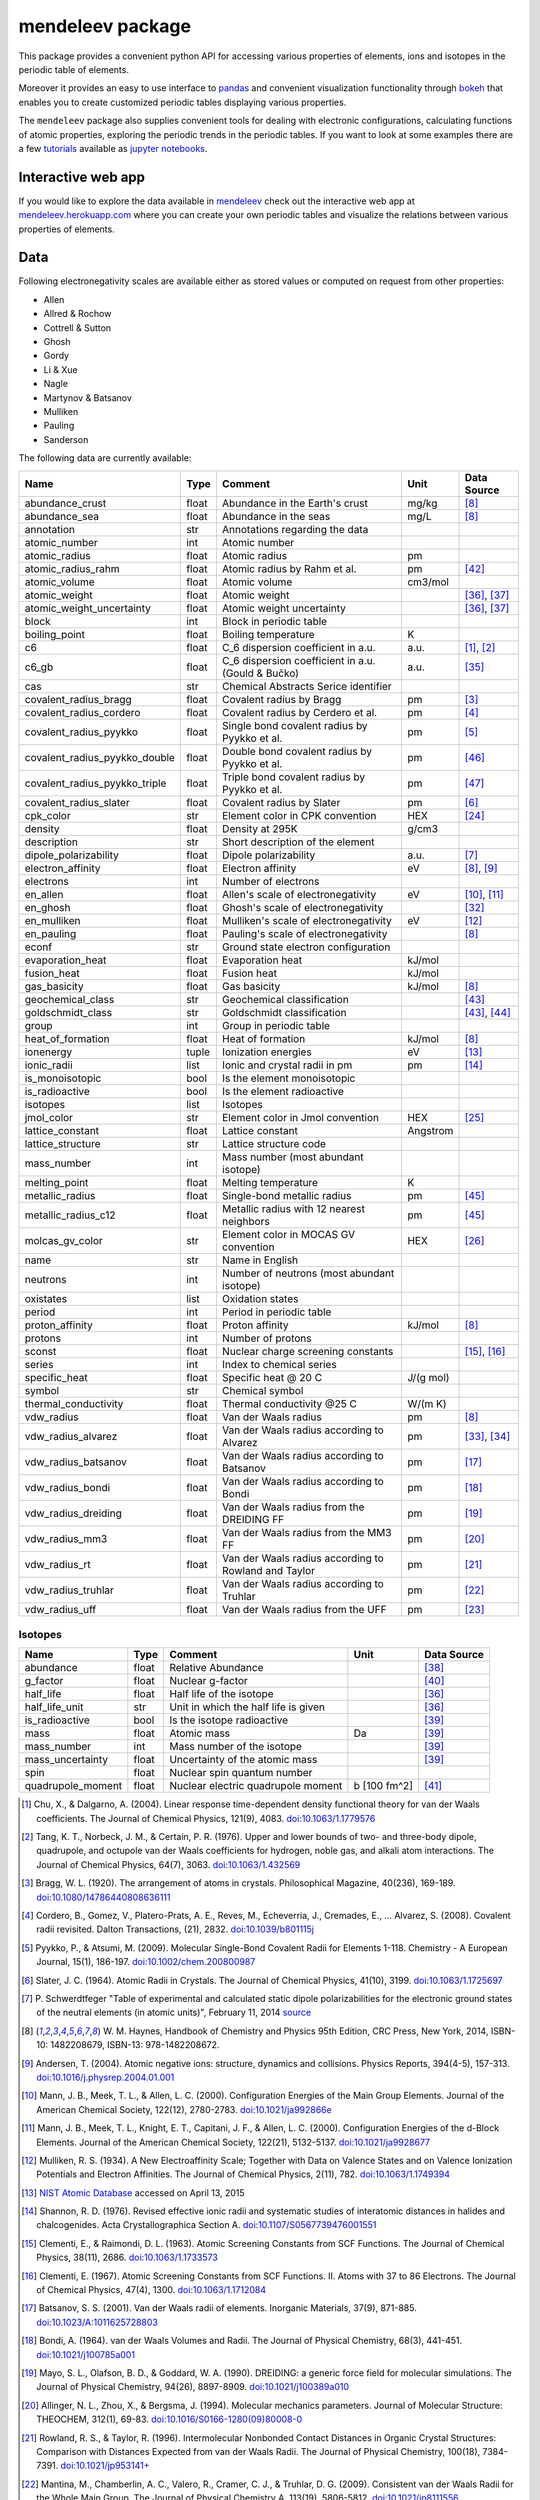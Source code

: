 #################
mendeleev package
#################

.. image:: https://readthedocs.org/projects/mendeleev/badge/
   :target: https://mendeleev.readthedocs.org
   :alt: Documentation Status

This package provides a convenient python API for accessing various properties
of elements, ions and isotopes in the periodic table of elements.

Moreover it provides an easy to use interface to `pandas <http://pandas.pydata.org/>`_
and convenient visualization functionality through `bokeh <http://bokeh.pydata.org/en/latest/>`_
that enables you to create customized periodic tables displaying various properties.

.. image:: docs/source/img/mendeleev_periodic_series.png
    :width: 800px
    :align: center
    :alt: alternate text


The ``mendeleev`` package also supplies convenient tools for dealing with electronic configurations, calculating
functions of atomic properties, exploring the periodic trends in the periodic tables. If you want
to look at some examples there are a few `tutorials <http://mendeleev.readthedocs.io/en/stable/tutorials.html>`_
available as `jupyter notebooks <http://jupyter.org/>`_.

*******************
Interactive web app
*******************

If you would like to explore the data available in `mendeleev <http://mendeleev.readthedocs.org/en/latest/>`_
check out the interactive web app at `mendeleev.herokuapp.com <http://mendeleev.herokuapp.com/>`_
where you can create your own periodic tables and visualize the relations between various properties
of elements.


****
Data
****

Following electronegativity scales are available either as stored values or
computed on request from other properties:

* Allen
* Allred & Rochow
* Cottrell & Sutton
* Ghosh
* Gordy
* Li & Xue
* Nagle
* Martynov & Batsanov
* Mulliken
* Pauling
* Sanderson


The following data are currently available:

+-------------------------------+-------+------------------------------------------------------+----------+-------------+
| Name                          | Type  | Comment                                              | Unit     | Data Source |
+===============================+=======+======================================================+==========+=============+
| abundance_crust               | float | Abundance in the Earth's crust                       | mg/kg    | [8]_        |
+-------------------------------+-------+------------------------------------------------------+----------+-------------+
| abundance_sea                 | float | Abundance in the seas                                | mg/L     | [8]_        |
+-------------------------------+-------+------------------------------------------------------+----------+-------------+
| annotation                    | str   | Annotations regarding the data                       |          |             |
+-------------------------------+-------+------------------------------------------------------+----------+-------------+
| atomic_number                 | int   | Atomic number                                        |          |             |
+-------------------------------+-------+------------------------------------------------------+----------+-------------+
| atomic_radius                 | float | Atomic radius                                        | pm       |             |
+-------------------------------+-------+------------------------------------------------------+----------+-------------+
| atomic_radius_rahm            | float | Atomic radius by Rahm et al.                         | pm       | [42]_       |
+-------------------------------+-------+------------------------------------------------------+----------+-------------+
| atomic_volume                 | float | Atomic volume                                        | cm3/mol  |             |
+-------------------------------+-------+------------------------------------------------------+----------+-------------+
| atomic_weight                 | float | Atomic weight                                        |          | [36]_, [37]_|
+-------------------------------+-------+------------------------------------------------------+----------+-------------+
| atomic_weight_uncertainty     | float | Atomic weight uncertainty                            |          | [36]_, [37]_|
+-------------------------------+-------+------------------------------------------------------+----------+-------------+
| block                         | int   | Block in periodic table                              |          |             |
+-------------------------------+-------+------------------------------------------------------+----------+-------------+
| boiling_point                 | float | Boiling temperature                                  | K        |             |
+-------------------------------+-------+------------------------------------------------------+----------+-------------+
| c6                            | float | C_6 dispersion coefficient in a.u.                   | a.u.     | [1]_, [2]_  |
+-------------------------------+-------+------------------------------------------------------+----------+-------------+
| c6_gb                         | float | C_6 dispersion coefficient in a.u. (Gould & Bučko)   | a.u.     | [35]_       |
+-------------------------------+-------+------------------------------------------------------+----------+-------------+
| cas                           | str   | Chemical Abstracts Serice identifier                 |          |             |
+-------------------------------+-------+------------------------------------------------------+----------+-------------+
| covalent_radius_bragg         | float | Covalent radius by Bragg                             | pm       | [3]_        |
+-------------------------------+-------+------------------------------------------------------+----------+-------------+
| covalent_radius_cordero       | float | Covalent radius by Cerdero et al.                    | pm       | [4]_        |
+-------------------------------+-------+------------------------------------------------------+----------+-------------+
| covalent_radius_pyykko        | float | Single bond covalent radius by Pyykko et al.         | pm       | [5]_        |
+-------------------------------+-------+------------------------------------------------------+----------+-------------+
| covalent_radius_pyykko_double | float | Double bond covalent radius by Pyykko et al.         | pm       | [46]_       |
+-------------------------------+-------+------------------------------------------------------+----------+-------------+
| covalent_radius_pyykko_triple | float | Triple bond covalent radius by Pyykko et al.         | pm       | [47]_       |
+-------------------------------+-------+------------------------------------------------------+----------+-------------+
| covalent_radius_slater        | float | Covalent radius by Slater                            | pm       | [6]_        |
+-------------------------------+-------+------------------------------------------------------+----------+-------------+
| cpk_color                     | str   | Element color in CPK convention                      | HEX      | [24]_       |
+-------------------------------+-------+------------------------------------------------------+----------+-------------+
| density                       | float | Density at 295K                                      | g/cm3    |             |
+-------------------------------+-------+------------------------------------------------------+----------+-------------+
| description                   | str   | Short description of the element                     |          |             |
+-------------------------------+-------+------------------------------------------------------+----------+-------------+
| dipole_polarizability         | float | Dipole polarizability                                | a.u.     | [7]_        |
+-------------------------------+-------+------------------------------------------------------+----------+-------------+
| electron_affinity             | float | Electron affinity                                    | eV       | [8]_, [9]_  |
+-------------------------------+-------+------------------------------------------------------+----------+-------------+
| electrons                     | int   | Number of electrons                                  |          |             |
+-------------------------------+-------+------------------------------------------------------+----------+-------------+
| en_allen                      | float | Allen's scale of electronegativity                   | eV       | [10]_, [11]_|
+-------------------------------+-------+------------------------------------------------------+----------+-------------+
| en_ghosh                      | float | Ghosh's scale of electronegativity                   |          | [32]_       |
+-------------------------------+-------+------------------------------------------------------+----------+-------------+
| en_mulliken                   | float | Mulliken's scale of electronegativity                | eV       | [12]_       |
+-------------------------------+-------+------------------------------------------------------+----------+-------------+
| en_pauling                    | float | Pauling's scale of electronegativity                 |          | [8]_        |
+-------------------------------+-------+------------------------------------------------------+----------+-------------+
| econf                         | str   | Ground state electron configuration                  |          |             |
+-------------------------------+-------+------------------------------------------------------+----------+-------------+
| evaporation_heat              | float | Evaporation heat                                     | kJ/mol   |             |
+-------------------------------+-------+------------------------------------------------------+----------+-------------+
| fusion_heat                   | float | Fusion heat                                          | kJ/mol   |             |
+-------------------------------+-------+------------------------------------------------------+----------+-------------+
| gas_basicity                  | float | Gas basicity                                         | kJ/mol   | [8]_        |
+-------------------------------+-------+------------------------------------------------------+----------+-------------+
| geochemical_class             | str   | Geochemical classification                           |          | [43]_       |
+-------------------------------+-------+------------------------------------------------------+----------+-------------+
| goldschmidt_class             | str   | Goldschmidt classification                           |          | [43]_, [44]_|
+-------------------------------+-------+------------------------------------------------------+----------+-------------+
| group                         | int   | Group in periodic table                              |          |             |
+-------------------------------+-------+------------------------------------------------------+----------+-------------+
| heat_of_formation             | float | Heat of formation                                    | kJ/mol   | [8]_        |
+-------------------------------+-------+------------------------------------------------------+----------+-------------+
| ionenergy                     | tuple | Ionization energies                                  | eV       | [13]_       |
+-------------------------------+-------+------------------------------------------------------+----------+-------------+
| ionic_radii                   | list  | Ionic and crystal radii in pm                        | pm       | [14]_       |
+-------------------------------+-------+------------------------------------------------------+----------+-------------+
| is_monoisotopic               | bool  | Is the element monoisotopic                          |          |             |
+-------------------------------+-------+------------------------------------------------------+----------+-------------+
| is_radioactive                | bool  | Is the element radioactive                           |          |             |
+-------------------------------+-------+------------------------------------------------------+----------+-------------+
| isotopes                      | list  | Isotopes                                             |          |             |
+-------------------------------+-------+------------------------------------------------------+----------+-------------+
| jmol_color                    | str   | Element color in Jmol convention                     | HEX      | [25]_       |
+-------------------------------+-------+------------------------------------------------------+----------+-------------+
| lattice_constant              | float | Lattice constant                                     | Angstrom |             |
+-------------------------------+-------+------------------------------------------------------+----------+-------------+
| lattice_structure             | str   | Lattice structure code                               |          |             |
+-------------------------------+-------+------------------------------------------------------+----------+-------------+
| mass_number                   | int   | Mass number (most abundant isotope)                  |          |             |
+-------------------------------+-------+------------------------------------------------------+----------+-------------+
| melting_point                 | float | Melting temperature                                  | K        |             |
+-------------------------------+-------+------------------------------------------------------+----------+-------------+
| metallic_radius               | float | Single-bond metallic radius                          | pm       | [45]_       |
+-------------------------------+-------+------------------------------------------------------+----------+-------------+
| metallic_radius_c12           | float | Metallic radius with 12 nearest neighbors            | pm       | [45]_       |
+-------------------------------+-------+------------------------------------------------------+----------+-------------+
| molcas_gv_color               | str   | Element color in MOCAS GV convention                 | HEX      | [26]_       |
+-------------------------------+-------+------------------------------------------------------+----------+-------------+
| name                          | str   | Name in English                                      |          |             |
+-------------------------------+-------+------------------------------------------------------+----------+-------------+
| neutrons                      | int   | Number of neutrons (most abundant isotope)           |          |             |
+-------------------------------+-------+------------------------------------------------------+----------+-------------+
| oxistates                     | list  | Oxidation states                                     |          |             |
+-------------------------------+-------+------------------------------------------------------+----------+-------------+
| period                        | int   | Period in periodic table                             |          |             |
+-------------------------------+-------+------------------------------------------------------+----------+-------------+
| proton_affinity               | float | Proton affinity                                      | kJ/mol   | [8]_        |
+-------------------------------+-------+------------------------------------------------------+----------+-------------+
| protons                       | int   | Number of protons                                    |          |             |
+-------------------------------+-------+------------------------------------------------------+----------+-------------+
| sconst                        | float | Nuclear charge screening constants                   |          | [15]_, [16]_|
+-------------------------------+-------+------------------------------------------------------+----------+-------------+
| series                        | int   | Index to chemical series                             |          |             |
+-------------------------------+-------+------------------------------------------------------+----------+-------------+
| specific_heat                 | float | Specific heat @ 20 C                                 | J/(g mol)|             |
+-------------------------------+-------+------------------------------------------------------+----------+-------------+
| symbol                        | str   | Chemical symbol                                      |          |             |
+-------------------------------+-------+------------------------------------------------------+----------+-------------+
| thermal_conductivity          | float | Thermal conductivity @25 C                           | W/(m K)  |             |
+-------------------------------+-------+------------------------------------------------------+----------+-------------+
| vdw_radius                    | float | Van der Waals radius                                 | pm       | [8]_        |
+-------------------------------+-------+------------------------------------------------------+----------+-------------+
| vdw_radius_alvarez            | float | Van der Waals radius according to Alvarez            | pm       | [33]_, [34]_|
+-------------------------------+-------+------------------------------------------------------+----------+-------------+
| vdw_radius_batsanov           | float | Van der Waals radius according to Batsanov           | pm       | [17]_       |
+-------------------------------+-------+------------------------------------------------------+----------+-------------+
| vdw_radius_bondi              | float | Van der Waals radius according to Bondi              | pm       | [18]_       |
+-------------------------------+-------+------------------------------------------------------+----------+-------------+
| vdw_radius_dreiding           | float | Van der Waals radius from the DREIDING FF            | pm       | [19]_       |
+-------------------------------+-------+------------------------------------------------------+----------+-------------+
| vdw_radius_mm3                | float | Van der Waals radius from the MM3 FF                 | pm       | [20]_       |
+-------------------------------+-------+------------------------------------------------------+----------+-------------+
| vdw_radius_rt                 | float | Van der Waals radius according to Rowland and Taylor | pm       | [21]_       |
+-------------------------------+-------+------------------------------------------------------+----------+-------------+
| vdw_radius_truhlar            | float | Van der Waals radius according to Truhlar            | pm       | [22]_       |
+-------------------------------+-------+------------------------------------------------------+----------+-------------+
| vdw_radius_uff                | float | Van der Waals radius from the UFF                    | pm       | [23]_       |
+-------------------------------+-------+------------------------------------------------------+----------+-------------+



Isotopes
========

+---------------------------+-------+------------------------------------------------------+--------------+-------------+
| Name                      | Type  | Comment                                              | Unit         | Data Source |
+===========================+=======+======================================================+==============+=============+
| abundance                 | float | Relative Abundance                                   |              | [38]_       |
+---------------------------+-------+------------------------------------------------------+--------------+-------------+
| g_factor                  | float | Nuclear g-factor                                     |              | [40]_       |
+---------------------------+-------+------------------------------------------------------+--------------+-------------+
| half_life                 | float | Half life of the isotope                             |              | [36]_       |
+---------------------------+-------+------------------------------------------------------+--------------+-------------+
| half_life_unit            | str   | Unit in which the half life is given                 |              | [36]_       |
+---------------------------+-------+------------------------------------------------------+--------------+-------------+
| is_radioactive            | bool  | Is the isotope radioactive                           |              | [39]_       |
+---------------------------+-------+------------------------------------------------------+--------------+-------------+
| mass                      | float | Atomic mass                                          | Da           | [39]_       |
+---------------------------+-------+------------------------------------------------------+--------------+-------------+
| mass_number               | int   | Mass number of the isotope                           |              | [39]_       |
+---------------------------+-------+------------------------------------------------------+--------------+-------------+
| mass_uncertainty          | float | Uncertainty of the atomic mass                       |              | [39]_       |
+---------------------------+-------+------------------------------------------------------+--------------+-------------+
| spin                      | float | Nuclear spin quantum number                          |              |             |
+---------------------------+-------+------------------------------------------------------+--------------+-------------+
| quadrupole_moment         | float | Nuclear electric quadrupole moment                   | b [100 fm^2] | [41]_       |
+---------------------------+-------+------------------------------------------------------+--------------+-------------+


.. [1] Chu, X., & Dalgarno, A. (2004). Linear response time-dependent density
   functional theory for van der Waals coefficients. The Journal of Chemical
   Physics, 121(9), 4083. `doi:10.1063/1.1779576 <http://dx.doi.org/10.1063/1.1779576>`_
.. [2] Tang, K. T., Norbeck, J. M., & Certain, P. R. (1976). Upper and lower bounds of
   two- and three-body dipole, quadrupole, and octupole van der Waals coefficients
   for hydrogen, noble gas, and alkali atom interactions. The Journal of Chemical
   Physics, 64(7), 3063. `doi:10.1063/1.432569 <http://dx.doi.org/10.1063/1.432569>`_
.. [3] Bragg, W. L. (1920). The arrangement of atoms in crystals. Philosophical
   Magazine, 40(236), 169-189.
   `doi:10.1080/14786440808636111 <http://dx.doi.org/10.1080/14786440808636111>`_
.. [4] Cordero, B., Gomez, V., Platero-Prats, A. E., Reves, M., Echeverria, J.,
   Cremades, E., ... Alvarez, S. (2008). Covalent radii revisited. Dalton
   Transactions, (21), 2832. `doi:10.1039/b801115j <http://www.dx.doi.org/10.1039/b801115j>`_
.. [5] Pyykko, P., & Atsumi, M. (2009). Molecular Single-Bond Covalent Radii
   for Elements 1-118. Chemistry - A European Journal, 15(1), 186-197.
   `doi:10.1002/chem.200800987 <http://www.dx.doi.org/10.1002/chem.200800987>`_
.. [6] Slater, J. C. (1964). Atomic Radii in Crystals. The Journal of Chemical
   Physics, 41(10), 3199. `doi:10.1063/1.1725697 <http://dx.doi.org/10.1063/1.1725697>`_
.. [7] P. Schwerdtfeger "Table of experimental and calculated static dipole
   polarizabilities for the electronic ground states of the neutral elements
   (in atomic units)", February 11, 2014 `source <http://ctcp.massey.ac.nz/Tablepol2014.pdf>`_
.. [8] W. M. Haynes, Handbook of Chemistry and Physics 95th Edition, CRC Press,
   New York, 2014, ISBN-10: 1482208679, ISBN-13: 978-1482208672.
.. [9] Andersen, T. (2004). Atomic negative ions: structure, dynamics and collisions.
   Physics Reports, 394(4-5), 157-313.
   `doi:10.1016/j.physrep.2004.01.001 <http://www.dx.doi.org/10.1016/j.physrep.2004.01.001>`_
.. [10] Mann, J. B., Meek, T. L., & Allen, L. C. (2000). Configuration Energies of the
   Main Group Elements. Journal of the American Chemical Society, 122(12),
   2780-2783. `doi:10.1021/ja992866e <http://dx.doi.org/10.1021/ja992866e>`_
.. [11] Mann, J. B., Meek, T. L., Knight, E. T., Capitani, J. F., & Allen, L. C.
   (2000). Configuration Energies of the d-Block Elements. Journal of the American
   Chemical Society, 122(21), 5132-5137.
   `doi:10.1021/ja9928677 <http://dx.doi.org/10.1021/ja9928677>`_
.. [12] Mulliken, R. S. (1934). A New Electroaffinity Scale; Together with Data on
   Valence States and on Valence Ionization Potentials and Electron Affinities.
   The Journal of Chemical Physics, 2(11), 782.
   `doi:10.1063/1.1749394 <http://dx.doi.org/10.1063/1.1749394>`_
.. [13] `NIST Atomic Database <http://physics.nist.gov/cgi-bin/ASD/ie.pl>`_
   accessed on April 13, 2015
.. [14] Shannon, R. D. (1976). Revised effective ionic radii and systematic
   studies of interatomic distances in halides and chalcogenides.
   Acta Crystallographica Section A.
   `doi:10.1107/S0567739476001551 <http://www.dx.doi.org/10.1107/S0567739476001551>`_
.. [15] Clementi, E., & Raimondi, D. L. (1963). Atomic Screening Constants from
   SCF Functions. The Journal of Chemical Physics, 38(11), 2686.
   `doi:10.1063/1.1733573 <http://www.dx.doi.org/10.1063/1.1733573>`_
.. [16] Clementi, E. (1967). Atomic Screening Constants from SCF Functions. II.
   Atoms with 37 to 86 Electrons. The Journal of Chemical Physics, 47(4), 1300.
   `doi:10.1063/1.1712084 <http://www.dx.doi.org/10.1063/1.1712084>`_
.. [17] Batsanov, S. S. (2001). Van der Waals radii of elements. Inorganic Materials,
   37(9), 871-885.
   `doi:10.1023/A:1011625728803 <http://www.dx.doi.org/10.1023/A:1011625728803>`_
.. [18] Bondi, A. (1964). van der Waals Volumes and Radii. The Journal of Physical
   Chemistry, 68(3), 441-451.
   `doi:10.1021/j100785a001 <http://www.dx.doi.org/10.1021/j100785a001>`_
.. [19] Mayo, S. L., Olafson, B. D., & Goddard, W. A. (1990). DREIDING: a generic force
   field for molecular simulations. The Journal of Physical Chemistry, 94(26), 8897-8909.
   `doi:10.1021/j100389a010 <http://www.dx.doi.org/10.1021/j100389a010>`_
.. [20] Allinger, N. L., Zhou, X., & Bergsma, J. (1994). Molecular mechanics
   parameters. Journal of Molecular Structure: THEOCHEM, 312(1), 69-83.
   `doi:10.1016/S0166-1280(09)80008-0 <http://www.dx.doi.org/10.1016/S0166-1280(09)80008-0>`_
.. [21] Rowland, R. S., & Taylor, R. (1996). Intermolecular Nonbonded Contact Distances
   in Organic Crystal Structures: Comparison with Distances Expected from van der
   Waals Radii. The Journal of Physical Chemistry, 100(18), 7384-7391.
   `doi:10.1021/jp953141+ <http://www.dx.doi.org/10.1021/jp953141+>`_
.. [22] Mantina, M., Chamberlin, A. C., Valero, R., Cramer, C. J., & Truhlar, D. G.
   (2009). Consistent van der Waals Radii for the Whole Main Group. The Journal of
   Physical Chemistry A, 113(19), 5806-5812.
   `doi:10.1021/jp8111556 <http://dx.doi.org/10.1021/jp8111556>`_
.. [23] Rappe, A. K., Casewit, C. J., Colwell, K. S., Goddard, W. A., & Skiff, W. M.
   (1992). UFF, a full periodic table force field for molecular mechanics and
   molecular dynamics simulations. Journal of the American Chemical Society,
   114(25), 10024-10035.
   `doi:10.1021/ja00051a040 <http://www.dx.doi.org/10.1021/ja00051a040>`_
.. [24] `CPK colors <https://en.wikipedia.org/wiki/CPK_coloring>`_
.. [25] `Jmol colors <http://jmol.sourceforge.net/jscolors/#color_U>`_
.. [26] `MOLCAS GV colors <http://www.molcas.org/GV/>`_
.. [27] R. T. Sanderson, Chemical Bonds and Bond Energy, Academic Press, New York,
   1976, ISBN: 0-12-618060-1
.. [28] Allen, L. C., & Huheey, J. E. (1980). The definition of electronegativity and
  the chemistry of the noble gases. Journal of Inorganic and Nuclear Chemistry,
  42(10), 1523-1524. doi:10.1016/0022-1902(80)80132-1
.. [29] Luo, Z., Chen, X., Li, J., & Ning, C. (2016). Precision measurement of
   the electron affinity of niobium. Physical Review A, 93(2), 020501.
   `doi:10.1103/PhysRevA.93.020501 <http://dx.doi.org/10.1103/PhysRevA.93.020501>`_
.. [30] Chen, X., & Ning, C. (2016). Accurate electron affinity of Co and
   fine-structure splittings of Co$^-$ via slow-electron velocity-map imaging.
   Physical Review A, 93(5), 052508. doi:10.1103/PhysRevA.93.052508
.. [31] Chen, X., & Ning, C. (2016). Accurate electron affinity of Pb and
   isotope shifts of binding energies of Pb−. The Journal of Chemical Physics,
   145(8), 84303. `doi:10.1063/1.4961654 <http://doi.org/10.1063/1.4961654>`_
.. [32] Ghosh, D. C. (2005). A New Scale of Electronegativity Based on Absolute Radii of Atoms.
   Journal of Theoretical and Computational Chemistry, 4(1), 21–33.
   `doi:10.1142/S0219633605001556 <http://doi.org/10.1142/S0219633605001556>`_
.. [33] Alvarez, S. (2013). A cartography of the van der Waals territories.
   Dalton Transactions, 42(24), 8617.
   `doi:10.1039/c3dt50599e <http://doi.org/10.1039/c3dt50599e>`_
.. [34] Vogt, J., & Alvarez, S. (2014). van der Waals Radii of Noble Gases.
   Inorganic Chemistry, 53(17), 9260–9266.
   `doi:10.1021/ic501364h <http://doi.org/10.1021/ic501364h>`_
.. [35] Gould, T., & Bučko, T. (2016). C6 Coefficients and Dipole Polarizabilities
   for All Atoms and Many Ions in Rows 1-6 of the Periodic Table. Journal of
   Chemical Theory and Computation, 12(8), 3603–3613.
   `doi:10.1021/acs.jctc.6b00361 <http://doi.org/10.1021/acs.jctc.6b00361>`_
.. [36] Meija, J., Coplen, T. B., Berglund, M., Brand, W. A., De Bièvre, P.,
   Gröning, M., Holden, N., Irrgeher, J., Loss, R., Walczyk, T., Prohaska, T.
   (2016). Atomic weights of the elements 2013 (IUPAC Technical Report).
   Pure and Applied Chemistry, 88(3), 265–291.
   `doi:10.1515/pac-2015-0305 <http://doi.org/10.1515/pac-2015-0305>`_
.. [37] Standard Atomic Weights, IUPAC-CIAAW,
   `http://www.ciaaw.org/atomic-weights.htm <http://www.ciaaw.org/atomic-weights.htm>`_
   accessed Jan. 1st 2017.
.. [38] Isotopic Abundances, IUPAC-CIAAW,
   `http://ciaaw.org/isotopic-abundances.htm <http://ciaaw.org/isotopic-abundances.htm>`_
   accessed Jan. 7th 2017.
.. [39] Atomic Masses, IUPAC-CIAAW,
   `http://ciaaw.org/atomic-masses.htm <http://ciaaw.org/atomic-masses.htm>`_
   accessed Jan. 7th 2017.
.. [40] N.Stone, Table of Nuclear Magnetic Dipole and Electric Quadrupole Moments
   International Atomic Energy Agency, INDC(NDS)-0658, February 2014
   `https://www-nds.iaea.org/publications/indc/indc-nds-0658.pdf <https://www-nds.iaea.org/publications/indc/indc-nds-0658.pdf>`_
.. [41] N.Stone, Table of Nuclear Quadrupole Moments,
   International Atomic Energy Agency, INDC(NDS)-650, December 2013
   `https://www-nds.iaea.org/publications/indc/indc-nds-0650.pdf <https://www-nds.iaea.org/publications/indc/indc-nds-0650.pdf>`_   
.. [42] Rahm, M., Hoffmann, R., & Ashcroft, N. W. (2016). Atomic and Ionic Radii of Elements 1-96.
   Chemistry - A European Journal, 22(41), 14625–14632.
   `doi: 10.1002/chem.201602949 <http://doi.org/10.1002/chem.201602949>`_
.. [43] White, W. M. (2013). Geochemistry. Wiley.
   `URL: https://books.google.no/books?id=QPH1nY8WztkC <https://books.google.no/books?id=QPH1nY8WztkC>`_
.. [44] Wikipedia. (2017). Goldschmidt classification --- Wikipedia{,} The Free Encyclopedia.
   Retrieved April 30, 2017, from `https://en.wikipedia.org/w/index.php?title=Goldschmidt_classification&oldid=775842423 <https://en.wikipedia.org/w/index.php?title=Goldschmidt_classification&oldid=775842423>`_
.. [45] Kyle & Laby Tables of Physical & Chemical constants. (2017). 3.7.5 Atomic radii.
   Retrieved April 30, 2017 from `http://www.kayelaby.npl.co.uk/chemistry/3_7/3_7_5.html <http://www.kayelaby.npl.co.uk/chemistry/3_7/3_7_5.html>`_
.. [46] Pyykkö, P., & Atsumi, M. (2009). Molecular Double-Bond Covalent Radii for Elements Li-E112.
   Chemistry - A European Journal, 15(46), 12770–12779.
   `doi:10.1002/chem.200901472 <http://doi.org/10.1002/chem.200901472>`_
.. [47] Pyykkö, P., Riedel, S., & Patzschke, M. (2005). Triple-Bond Covalent Radii.
   Chemistry - A European Journal, 11(12), 3511–3520.
   `doi:10.1002/chem.200401299 <http://doi.org/10.1002/chem.200401299>`_


************
Installation
************

The package can be installed using `pip <https://pypi.python.org/pypi/pip>`_

.. code-block:: bash

   pip install mendeleev

You can also install the most recent version from the repository:

.. code-block:: bash

   pip install https://bitbucket.org/lukaszmentel/mendeleev/get/tip.tar.gz

If you use `conda <https://conda.io/docs/intro.html>`_ you can install 
the package from `my anaconda channel <https://anaconda.org/lmmentel/mendeleev>`_ by 

.. code-block:: bash

   conda install -c lmmentel mendeleev=0.3.3


*****
Usage
*****

The simple interface to the data is through the ``element`` method that returns
the ``Element`` objects::

   >>> from mendeleev import element

The ``element`` method accepts unique identifiers: atomic number, atomic
symbol or element's name in english. To retrieve the entries on Silicon by
symbol type

.. code-block:: python

   >>> si = element('Si')
   >>> si.name
   'Silicon'

Similarly to access the data by atomic number or element names type

.. code-block:: python

   >>> al = element(13)
   >>> al.name
   'Aluminium'
   >>> o = element('Oxygen')
   >>> o.atomic_number
   8

Lists of elements
=================

The ``element`` method also accepts list or tuple  of identifiers and then
returns a list of ``Element`` objects

.. code-block:: python

   >>> c, h, o = element(['C', 'Hydrogen', 8])
   >>> c.name, h.name, o.name
   ('Carbon', 'Hydrogen', 'Oxygen')

Composite Attributes
====================

Currently four of the attributes are more complex object than ``str``, ``int``
or ``float``, those are:

* ``oxistates``, returns a list of oxidation states
* ``ionenergies``, returns a dictionary of ionization energies
* ``isotopes``, returns a list of ``Isotope`` objects
* ``ionic_radii`` returns a list of ``IonicRadius`` objects

Oxidation states
----------------

For examples ``oxistates`` returns a list of oxidation states for
a given element

.. code-block:: python

   >>> fe = element('Fe')
   >>> fe.oxistates
   [6, 3, 2, 0, -2]

Ionization energies
-------------------

The ``ionenergies`` returns a dictionary with ionization energies as values and
degrees of ionization as keys.

.. code-block:: python

   >>> fe = element('Fe')
   >>> fe.ionenergies
   {1: 7.9024678,
    2: 16.1992,
    3: 30.651,
    4: 54.91,
    5: 75.0,
    6: 98.985,
    7: 125.0,
    8: 151.06,
    9: 233.6,
    10: 262.1,
    11: 290.9,
    12: 330.81,
    13: 361.0,
    14: 392.2,
    15: 456.2,
    16: 489.312,
    17: 1262.7,
    18: 1357.8,
    19: 1460.0,
    20: 1575.6,
    21: 1687.0,
    22: 1798.43,
    23: 1950.4,
    24: 2045.759,
    25: 8828.1875,
    26: 9277.681}

Isotopes
--------

The ``isotopes`` attribute returns a list of ``Isotope`` objects with the
following attributes per isotope

* ``atomic_number``
* ``mass``
* ``abundance``
* ``mass_number``

.. code-block:: python

   >>> fe = element('Fe')
   >>> for iso in fe.isotopes:
   ...     print(iso)
    26   55.93494  91.75%    56
    26   56.93540   2.12%    57
    26   57.93328   0.28%    58
    26   53.93961   5.85%    54

The columns represent the attributes ``atomic_number``, ``mass``,
``abundance`` and ``mass_number`` respectively.

Ionic radii
-----------

Another composite attribute is ``ionic_radii`` which returns a list of
``IonicRadius`` object with the following attributes

* ``atomic_number``, atomic number of the ion
* ``charge``, charge of the ion
* ``econf``, electronic configuration of the ion
* ``coordination``, coordination type of the ion
* ``spin``, spin state of the ion (*HS* or *LS*)
* ``crystal_radius``
* ``ionic_radius``
* ``origin``, source of the data
* ``most_reliable``, recommended value

.. code-block:: python

   >>> fe = element('Fe')
   >>> for ir in fe.ionic_radii:
   ...     print(ir)
   charge=   2, coordination=IV   , crystal_radius= 0.770, ionic_radius= 0.630
   charge=   2, coordination=IVSQ , crystal_radius= 0.780, ionic_radius= 0.640
   charge=   2, coordination=VI   , crystal_radius= 0.750, ionic_radius= 0.610
   charge=   2, coordination=VI   , crystal_radius= 0.920, ionic_radius= 0.780
   charge=   2, coordination=VIII , crystal_radius= 1.060, ionic_radius= 0.920
   charge=   3, coordination=IV   , crystal_radius= 0.630, ionic_radius= 0.490
   charge=   3, coordination=V    , crystal_radius= 0.720, ionic_radius= 0.580
   charge=   3, coordination=VI   , crystal_radius= 0.690, ionic_radius= 0.550
   charge=   3, coordination=VI   , crystal_radius= 0.785, ionic_radius= 0.645
   charge=   3, coordination=VIII , crystal_radius= 0.920, ionic_radius= 0.780
   charge=   4, coordination=VI   , crystal_radius= 0.725, ionic_radius= 0.585
   charge=   6, coordination=IV   , crystal_radius= 0.390, ionic_radius= 0.250

***********
CLI utility
***********

For those who work in the terminal there is a simple command line interface
(CLI) for printing the information about a given element. The script name is
`element.py` and it accepts either the symbol or name of the element as an
argument and prints the data about it. For example, to print the properties of
silicon type

.. code-block:: bash

   $ element.py Si
      _  _  _  _      _
    _(_)(_)(_)(_)_   (_)
   (_)          (_)_  _
   (_)_  _  _  _  (_)(_)
     (_)(_)(_)(_)_   (_)
    _           (_)  (_)
   (_)_  _  _  _(_)_ (_)
     (_)(_)(_)(_) (_)(_)(_)



   Description
   ===========

     Metalloid element belonging to group 14 of the periodic table. It is
     the second most abundant element in the Earth's crust, making up 25.7%
     of it by weight. Chemically less reactive than carbon. First
     identified by Lavoisier in 1787 and first isolated in 1823 by
     Berzelius.

   Properties
   ==========

   Annotation
   Atomic number                       14
   Atomic radius                      132
   Atomic volume                     12.1
   Block                                p
   Boiling point                     2628
   Covalent radius 2008               111
   Covalent radius 2009               116
   Cpk color                      #daa520
   Density                           2.33
   Dipole polarizability            37.31
   Electron affinity              1.38952
   Electronic configuration  [Ne] 3s2 3p2
   En allen                         11.33
   En pauling                         1.9
   Evaporation heat                   383
   Fusion heat                       50.6
   Gas basicity                     814.1
   Group id                            14
   Heat of formation                  450
   Jmol color                     #f0c8a0
   Lattice constant                  5.43
   Lattice structure                  DIA
   Mass                           28.0855
   Melting point                     1683
   Name                           Silicon
   Period                               3
   Proton affinity                    837
   Series id                            5
   Specific heat                    0.703
   Symbol                              Si
   Thermal conductivity               149
   Vdw radius                         210


*************
Documentation
*************


Documentation can be found `here <http://mendeleev.readthedocs.org/en/latest/>`_.

******
Citing
******

If you use *mendeleev* in a scientific publication, please consider citing the software as

|    L. M. Mentel, *mendeleev* - A Python resource for properties of chemical elements, ions and isotopes. , 2014-- . Available at: `https://bitbucket.org/lukaszmentel/mendeleev <https://bitbucket.org/lukaszmentel/mendeleev>`_.



Here's the reference in the `BibLaTeX <https://www.ctan.org/pkg/biblatex?lang=en>`_ format

.. code-block:: latex

   @software{mendeleev2014,
      author = {Mentel, Łukasz},
      title = {{mendeleev} -- A Python resource for properties of chemical elements, ions and isotopes},
      url = {https://bitbucket.org/lukaszmentel/mendeleev},
      version = {0.3.3},
      date = {2014--},
  }

or the older `BibTeX <http://www.bibtex.org/>`_ format

.. code-block:: latex

   @misc{mendeleev2014,
      auhor = {Mentel, Łukasz},
      title = {mendeleev} -- A Python resource for properties of chemical elements, ions and isotopes, ver. 0.3.3},
      howpublished = {\url{https://bitbucket.org/lukaszmentel/mendeleev}},
      year  = {2014--},
   }



*******
Funding
*******

This project is supported by the RCN (The Research Council of Norway) project
number 239193.

